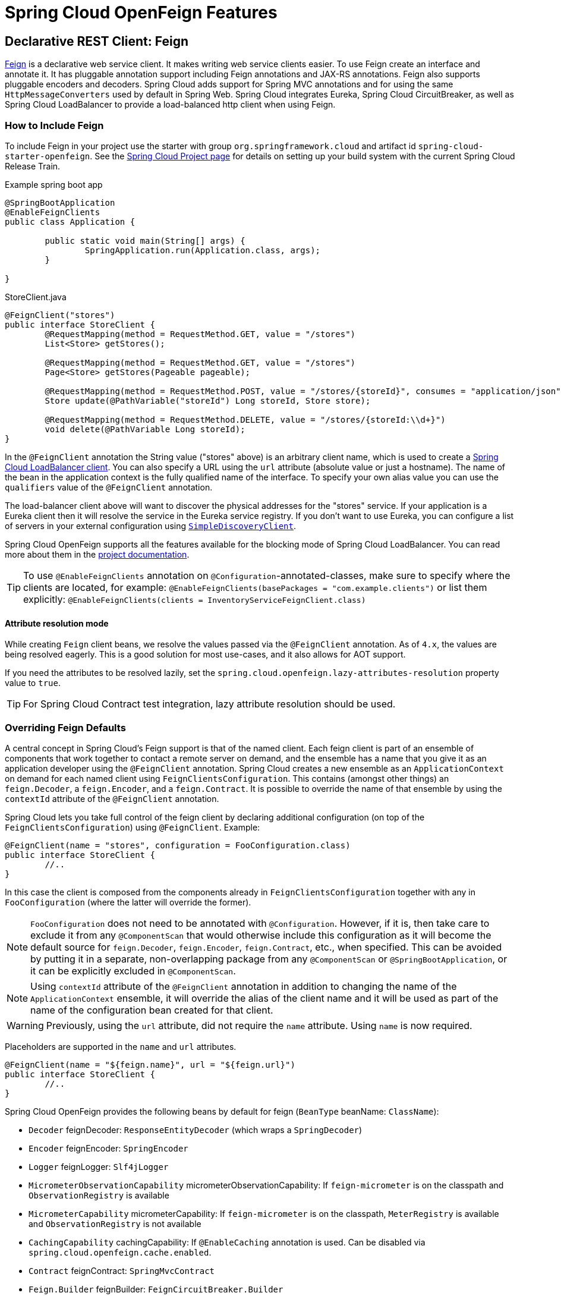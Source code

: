 [[features]]
= Spring Cloud OpenFeign Features

[[spring-cloud-feign]]
== Declarative REST Client: Feign

https://github.com/OpenFeign/feign[Feign] is a declarative web service client.
It makes writing web service clients easier.
To use Feign create an interface and annotate it.
It has pluggable annotation support including Feign annotations and JAX-RS annotations.
Feign also supports pluggable encoders and decoders.
Spring Cloud adds support for Spring MVC annotations and for using the same `HttpMessageConverters` used by default in Spring Web.
Spring Cloud integrates Eureka, Spring Cloud CircuitBreaker, as well as Spring Cloud LoadBalancer to provide a load-balanced http client when using Feign.

[[netflix-feign-starter]]
=== How to Include Feign

To include Feign in your project use the starter with group `org.springframework.cloud`
and artifact id `spring-cloud-starter-openfeign`. See the https://projects.spring.io/spring-cloud/[Spring Cloud Project page]
for details on setting up your build system with the current Spring Cloud Release Train.

Example spring boot app

[source,java,indent=0]
----
@SpringBootApplication
@EnableFeignClients
public class Application {

	public static void main(String[] args) {
		SpringApplication.run(Application.class, args);
	}

}
----

.StoreClient.java
[source,java,indent=0]
----
@FeignClient("stores")
public interface StoreClient {
	@RequestMapping(method = RequestMethod.GET, value = "/stores")
	List<Store> getStores();

	@RequestMapping(method = RequestMethod.GET, value = "/stores")
	Page<Store> getStores(Pageable pageable);

	@RequestMapping(method = RequestMethod.POST, value = "/stores/{storeId}", consumes = "application/json")
	Store update(@PathVariable("storeId") Long storeId, Store store);

	@RequestMapping(method = RequestMethod.DELETE, value = "/stores/{storeId:\\d+}")
	void delete(@PathVariable Long storeId);
}
----

In the `@FeignClient` annotation the String value ("stores" above) is an arbitrary client name, which is used to create a https://github.com/spring-cloud/spring-cloud-commons/blob/main/spring-cloud-loadbalancer/src/main/java/org/springframework/cloud/loadbalancer/blocking/client/BlockingLoadBalancerClient.java[Spring Cloud LoadBalancer client].
You can also specify a URL using the `url` attribute
(absolute value or just a hostname). The name of the bean in the
application context is the fully qualified name of the interface.
To specify your own alias value you can use the `qualifiers` value
of the `@FeignClient` annotation.

The load-balancer client above will want to discover the physical addresses
for the "stores" service. If your application is a Eureka client then
it will resolve the service in the Eureka service registry. If you
don't want to use Eureka, you can configure a list of servers
in your external configuration using https://docs.spring.io/spring-cloud-commons/docs/current/reference/html/#simplediscoveryclient[`SimpleDiscoveryClient`].

Spring Cloud OpenFeign supports all the features available for the blocking mode of Spring Cloud LoadBalancer. You can read more about them in the https://docs.spring.io/spring-cloud-commons/docs/current/reference/html/#spring-cloud-loadbalancer[project documentation].

TIP: To use `@EnableFeignClients` annotation on `@Configuration`-annotated-classes, make sure to specify where the clients are located, for example:
`@EnableFeignClients(basePackages = "com.example.clients")`
or list them explicitly:
`@EnableFeignClients(clients = InventoryServiceFeignClient.class)`

[[attribute-resolution-mode]]
==== Attribute resolution mode

While creating `Feign` client beans, we resolve the values passed via the `@FeignClient` annotation. As of `4.x`, the values are being resolved eagerly. This is a good solution for most use-cases, and it also allows for AOT support.

If you need the attributes to be resolved lazily, set the `spring.cloud.openfeign.lazy-attributes-resolution` property value to `true`.

TIP: For Spring Cloud Contract test integration, lazy attribute resolution should be used.

[[spring-cloud-feign-overriding-defaults]]
=== Overriding Feign Defaults

A central concept in Spring Cloud's Feign support is that of the named client. Each feign client is part of an ensemble of components that work together to contact a remote server on demand, and the ensemble has a name that you give it as an application developer using the `@FeignClient` annotation. Spring Cloud creates a new ensemble as an
`ApplicationContext` on demand for each named client using `FeignClientsConfiguration`. This contains (amongst other things) an `feign.Decoder`, a `feign.Encoder`, and a `feign.Contract`.
It is possible to override the name of that ensemble by using the `contextId`
attribute of the `@FeignClient` annotation.

Spring Cloud lets you take full control of the feign client by declaring additional configuration (on top of the `FeignClientsConfiguration`) using `@FeignClient`. Example:

[source,java,indent=0]
----
@FeignClient(name = "stores", configuration = FooConfiguration.class)
public interface StoreClient {
	//..
}
----

In this case the client is composed from the components already in `FeignClientsConfiguration` together with any in `FooConfiguration` (where the latter will override the former).

NOTE: `FooConfiguration` does not need to be annotated with `@Configuration`. However, if it is, then take care to exclude it from any `@ComponentScan` that would otherwise include this configuration as it will become the default source for `feign.Decoder`, `feign.Encoder`, `feign.Contract`, etc., when specified. This can be avoided by putting it in a separate, non-overlapping package from any `@ComponentScan` or `@SpringBootApplication`, or it can be explicitly excluded in `@ComponentScan`.

NOTE: Using `contextId` attribute of the `@FeignClient` annotation in addition to changing the name of
the `ApplicationContext` ensemble, it will override the alias of the client name
and it will be used as part of the name of the configuration bean created for that client.

WARNING: Previously, using the `url` attribute, did not require the `name` attribute. Using `name` is now required.

Placeholders are supported in the `name` and `url` attributes.

[source,java,indent=0]
----
@FeignClient(name = "${feign.name}", url = "${feign.url}")
public interface StoreClient {
	//..
}
----

Spring Cloud OpenFeign provides the following beans by default for feign (`BeanType` beanName: `ClassName`):

* `Decoder` feignDecoder: `ResponseEntityDecoder` (which wraps a `SpringDecoder`)
* `Encoder` feignEncoder: `SpringEncoder`
* `Logger` feignLogger: `Slf4jLogger`
* `MicrometerObservationCapability` micrometerObservationCapability: If `feign-micrometer` is on the classpath and `ObservationRegistry` is available
* `MicrometerCapability` micrometerCapability: If `feign-micrometer` is on the classpath, `MeterRegistry` is available and `ObservationRegistry` is not available
* `CachingCapability` cachingCapability: If `@EnableCaching` annotation is used. Can be disabled via `spring.cloud.openfeign.cache.enabled`.
* `Contract` feignContract: `SpringMvcContract`
* `Feign.Builder` feignBuilder: `FeignCircuitBreaker.Builder`
* `Client` feignClient: If Spring Cloud LoadBalancer is on the classpath, `FeignBlockingLoadBalancerClient` is used.
If none of them is on the classpath, the default feign client is used.

NOTE: `spring-cloud-starter-openfeign` supports `spring-cloud-starter-loadbalancer`. However, as is an optional dependency, you need to make sure it has been added to your project if you want to use it.

To use OkHttpClient-backed Feign clients and Http2Client Feign clients, make sure that the client you want to use is on the classpath and set `spring.cloud.openfeign.okhttp.enabled` or `spring.cloud.openfeign.http2client.enabled` to `true` respectively.

When it comes to the Apache HttpClient 5-backed Feign clients, it's enough to ensure HttpClient 5 is on the classpath, but you can still disable its use for Feign Clients by setting  `spring.cloud.openfeign.httpclient.hc5.enabled` to `false`.
You can customize the HTTP client used by providing a bean of either `org.apache.hc.client5.http.impl.classic.CloseableHttpClient` when using Apache HC5.

You can further customise http clients by setting values in the `spring.cloud.openfeign.httpclient.xxx` properties. The ones prefixed just with `httpclient` will work for all the clients, the ones prefixed with `httpclient.hc5` to Apache HttpClient 5, the ones prefixed with `httpclient.okhttp` to OkHttpClient and the ones prefixed with `httpclient.http2` to Http2Client. You can find a full list of properties you can customise in the appendix.
If you can not configure Apache HttpClient 5 by using properties, there is an `HttpClientBuilderCustomizer` interface for programmatic configuration.

TIP: Starting with Spring Cloud OpenFeign 4, the Feign Apache HttpClient 4 is no longer supported. We suggest using Apache HttpClient 5 instead.

Spring Cloud OpenFeign _does not_ provide the following beans by default for feign, but still looks up beans of these types from the application context to create the feign client:

* `Logger.Level`
* `Retryer`
* `ErrorDecoder`
* `Request.Options`
* `Collection<RequestInterceptor>`
* `SetterFactory`
* `QueryMapEncoder`
* `Capability` (`MicrometerObservationCapability` and `CachingCapability` are provided by default)

A bean of `Retryer.NEVER_RETRY` with the type `Retryer` is created by default, which will disable retrying.
Notice this retrying behavior is different from the Feign default one, where it will automatically retry IOExceptions,
treating them as transient network related exceptions, and any RetryableException thrown from an ErrorDecoder.

Creating a bean of one of those type and placing it in a `@FeignClient` configuration (such as `FooConfiguration` above) allows you to override each one of the beans described.  Example:

[source,java,indent=0]
----
@Configuration
public class FooConfiguration {
	@Bean
	public Contract feignContract() {
		return new feign.Contract.Default();
	}

	@Bean
	public BasicAuthRequestInterceptor basicAuthRequestInterceptor() {
		return new BasicAuthRequestInterceptor("user", "password");
	}
}
----

This replaces the `SpringMvcContract` with `feign.Contract.Default` and adds a `RequestInterceptor` to the collection of `RequestInterceptor`.

`@FeignClient` also can be configured using configuration properties.

application.yml
[source,yaml]
----
spring:
	cloud:
		openfeign:
			client:
				config:
					feignName:
                        url: http://remote-service.com
						connectTimeout: 5000
						readTimeout: 5000
						loggerLevel: full
						errorDecoder: com.example.SimpleErrorDecoder
						retryer: com.example.SimpleRetryer
						defaultQueryParameters:
							query: queryValue
						defaultRequestHeaders:
							header: headerValue
						requestInterceptors:
							- com.example.FooRequestInterceptor
							- com.example.BarRequestInterceptor
						responseInterceptor: com.example.BazResponseInterceptor
						dismiss404: false
						encoder: com.example.SimpleEncoder
						decoder: com.example.SimpleDecoder
						contract: com.example.SimpleContract
						capabilities:
							- com.example.FooCapability
							- com.example.BarCapability
						queryMapEncoder: com.example.SimpleQueryMapEncoder
						micrometer.enabled: false
----
`feignName` in this example refers to `@FeignClient` `value`, that is also aliased with `@FeignClient` `name` and `@FeignClient` `contextId`. In a load-balanced scenario, it also corresponds to the `serviceId` of the server app that will be used to retrieve the instances. The specified classes for decoders, retryer and other ones must have a bean in the Spring context or have a default constructor.


Default configurations can be specified in the `@EnableFeignClients` attribute `defaultConfiguration` in a similar manner as described above. The difference is that this configuration will apply to _all_ feign clients.

If you prefer using configuration properties to configure all `@FeignClient`, you can create configuration properties with `default` feign name.

You can use `spring.cloud.openfeign.client.config.feignName.defaultQueryParameters` and `spring.cloud.openfeign.client.config.feignName.defaultRequestHeaders` to specify query parameters and headers that will be sent with every request of the client named `feignName`.

application.yml
[source,yaml]
----
spring:
	cloud:
		openfeign:
			client:
				config:
					default:
						connectTimeout: 5000
						readTimeout: 5000
						loggerLevel: basic
----

If we create both `@Configuration` bean and configuration properties, configuration properties will win.
It will override `@Configuration` values. But if you want to change the priority to `@Configuration`,
you can change `spring.cloud.openfeign.client.default-to-properties` to `false`.

If we want to create multiple feign clients with the same name or url
so that they would point to the same server but each with a different custom configuration then
we have to use `contextId` attribute of the `@FeignClient` in order to avoid name
collision of these configuration beans.

[source,java,indent=0]
----
@FeignClient(contextId = "fooClient", name = "stores", configuration = FooConfiguration.class)
public interface FooClient {
	//..
}
----

[source,java,indent=0]
----
@FeignClient(contextId = "barClient", name = "stores", configuration = BarConfiguration.class)
public interface BarClient {
	//..
}
----

It is also possible to configure FeignClient not to inherit beans from the parent context.
You can do this by overriding the `inheritParentConfiguration()` in a  `FeignClientConfigurer`
bean to return `false`:

[source,java,indent=0]
----
@Configuration
public class CustomConfiguration {
	@Bean
	public FeignClientConfigurer feignClientConfigurer() {
		return new FeignClientConfigurer() {
			@Override
			public boolean inheritParentConfiguration() {
				 return false;
			}
		};
	}
}
----

TIP: By default, Feign clients do not encode slash `/` characters. You can change this behaviour, by setting the value of `spring.cloud.openfeign.client.decodeSlash` to `false`.

[[springencoder-configuration]]
==== `SpringEncoder` configuration

In the `SpringEncoder` that we provide, we set `null` charset for binary content types and `UTF-8` for all the other ones.

You can modify this behaviour to derive the charset from the `Content-Type` header charset instead by setting the value of `spring.cloud.openfeign.encoder.charset-from-content-type` to `true`.

[[timeout-handling]]
=== Timeout Handling

We can configure timeouts on both the default and the named client. OpenFeign works with two timeout parameters:

- `connectTimeout` prevents blocking the caller due to the long server processing time.
- `readTimeout` is applied from the time of connection establishment and is triggered when returning the response takes too long.

NOTE: In case the server is not running or available a packet results in _connection refused_. The communication ends either with an error message or in a fallback. This can happen _before_ the `connectTimeout` if it is set very low. The time taken to perform a lookup and to receive such a packet causes a significant part of this delay. It is subject to change based on the remote host that involves a DNS lookup.

[[creating-feign-clients-manually]]
=== Creating Feign Clients Manually

In some cases it might be necessary to customize your Feign Clients in a way that is not
possible using the methods above.  In this case you can create Clients using the
https://github.com/OpenFeign/feign/#basics[Feign Builder API]. Below is an example
which creates two Feign Clients with the same interface but configures each one with
a separate request interceptor.

[source,java,indent=0]
----
@Import(FeignClientsConfiguration.class)
class FooController {

	private FooClient fooClient;

	private FooClient adminClient;

	@Autowired
	public FooController(Client client, Encoder encoder, Decoder decoder, Contract contract, MicrometerObservationCapability micrometerObservationCapability) {
		this.fooClient = Feign.builder().client(client)
				.encoder(encoder)
				.decoder(decoder)
				.contract(contract)
				.addCapability(micrometerObservationCapability)
				.requestInterceptor(new BasicAuthRequestInterceptor("user", "user"))
				.target(FooClient.class, "https://PROD-SVC");

		this.adminClient = Feign.builder().client(client)
				.encoder(encoder)
				.decoder(decoder)
				.contract(contract)
				.addCapability(micrometerObservationCapability)
				.requestInterceptor(new BasicAuthRequestInterceptor("admin", "admin"))
				.target(FooClient.class, "https://PROD-SVC");
	}
}
----

NOTE: In the above example `FeignClientsConfiguration.class` is the default configuration
provided by Spring Cloud OpenFeign.

NOTE: `PROD-SVC` is the name of the service the Clients will be making requests to.

NOTE: The Feign `Contract` object defines what annotations and values are valid on interfaces. The
autowired `Contract` bean provides supports for SpringMVC annotations, instead of
the default Feign native annotations.

You can also use the `Builder`to configure FeignClient not to inherit beans from the parent context.
You can do this by overriding calling `inheritParentContext(false)` on the `Builder`.

[[spring-cloud-feign-circuitbreaker]]
=== Feign Spring Cloud CircuitBreaker Support

If Spring Cloud CircuitBreaker is on the classpath and `spring.cloud.openfeign.circuitbreaker.enabled=true`, Feign will wrap all methods with a circuit breaker.

To disable Spring Cloud CircuitBreaker support on a per-client basis create a vanilla `Feign.Builder` with the "prototype" scope, e.g.:

[source,java,indent=0]
----
@Configuration
public class FooConfiguration {
	@Bean
	@Scope("prototype")
	public Feign.Builder feignBuilder() {
		return Feign.builder();
	}
}
----

The circuit breaker name follows this pattern `<feignClientClassName>#<calledMethod>(<parameterTypes>)`. When calling a `@FeignClient` with `FooClient` interface and the called interface method that has no parameters is `bar` then the circuit breaker name will be `FooClient#bar()`.

NOTE: As of 2020.0.2, the circuit breaker name pattern has changed from `<feignClientName>_<calledMethod>`.
Using `CircuitBreakerNameResolver` introduced in 2020.0.4, circuit breaker names can retain the old pattern.

Providing a bean of `CircuitBreakerNameResolver`, you can change the circuit breaker name pattern.
[source,java,indent=0]
----
@Configuration
public class FooConfiguration {
	@Bean
	public CircuitBreakerNameResolver circuitBreakerNameResolver() {
		return (String feignClientName, Target<?> target, Method method) -> feignClientName + "_" + method.getName();
	}
}
----

To enable Spring Cloud CircuitBreaker group set the `spring.cloud.openfeign.circuitbreaker.group.enabled` property to `true` (by default `false`).

[[spring-clou-feign-circuitbreaker-configurationproperties]]
=== Configuring CircuitBreakers With Configuration Properties

You can configure CircuitBreakers via configuration properties.

For example, if you had this Feign client

[source,java,indent=0]
----
@FeignClient(url = "http://localhost:8080")
public interface DemoClient {

    @GetMapping("demo")
    String getDemo();
}
----

You could configure it using configuration properties by doing the following

[source,yaml,indent=0]
----
spring:
  cloud:
    openfeign:
      circuitbreaker:
        enabled: true
        alphanumeric-ids:
          enabled: true
resilience4j:
  circuitbreaker:
    instances:
      DemoClientgetDemo:
        minimumNumberOfCalls: 69
  timelimiter:
    instances:
      DemoClientgetDemo:
        timeoutDuration: 10s
----

NOTE: If you want to switch back to the circuit breaker names used prior to Spring Cloud
2022.0.0 you can set `spring.cloud.openfeign.circuitbreaker.alphanumeric-ids.enabled` to `false`.

[[spring-cloud-feign-circuitbreaker-fallback]]
=== Feign Spring Cloud CircuitBreaker Fallbacks

Spring Cloud CircuitBreaker supports the notion of a fallback: a default code path that is executed when the circuit is open or there is an error. To enable fallbacks for a given `@FeignClient` set the `fallback` attribute to the class name that implements the fallback. You also need to declare your implementation as a Spring bean.

[source,java,indent=0]
----
@FeignClient(name = "test", url = "http://localhost:${server.port}/", fallback = Fallback.class)
protected interface TestClient {

	@RequestMapping(method = RequestMethod.GET, value = "/hello")
	Hello getHello();

	@RequestMapping(method = RequestMethod.GET, value = "/hellonotfound")
	String getException();

}

@Component
static class Fallback implements TestClient {

	@Override
	public Hello getHello() {
		throw new NoFallbackAvailableException("Boom!", new RuntimeException());
	}

	@Override
	public String getException() {
		return "Fixed response";
	}

}
----

If one needs access to the cause that made the fallback trigger, one can use the `fallbackFactory` attribute inside `@FeignClient`.

[source,java,indent=0]
----
@FeignClient(name = "testClientWithFactory", url = "http://localhost:${server.port}/",
			fallbackFactory = TestFallbackFactory.class)
protected interface TestClientWithFactory {

	@RequestMapping(method = RequestMethod.GET, value = "/hello")
	Hello getHello();

	@RequestMapping(method = RequestMethod.GET, value = "/hellonotfound")
	String getException();

}

@Component
static class TestFallbackFactory implements FallbackFactory<FallbackWithFactory> {

	@Override
	public FallbackWithFactory create(Throwable cause) {
		return new FallbackWithFactory();
	}

}

static class FallbackWithFactory implements TestClientWithFactory {

	@Override
	public Hello getHello() {
		throw new NoFallbackAvailableException("Boom!", new RuntimeException());
	}

	@Override
	public String getException() {
		return "Fixed response";
	}

}
----

[[feign-and-primary]]
=== Feign and `@Primary`

When using Feign with Spring Cloud CircuitBreaker fallbacks, there are multiple beans in the `ApplicationContext` of the same type. This will cause `@Autowired` to not work because there isn't exactly one bean, or one marked as primary. To work around this, Spring Cloud OpenFeign marks all Feign instances as `@Primary`, so Spring Framework will know which bean to inject. In some cases, this may not be desirable. To turn off this behavior set the `primary` attribute of `@FeignClient` to false.

[source,java,indent=0]
----
@FeignClient(name = "hello", primary = false)
public interface HelloClient {
	// methods here
}
----

[[spring-cloud-feign-inheritance]]
=== Feign Inheritance Support

Feign supports boilerplate apis via single-inheritance interfaces.
This allows grouping common operations into convenient base interfaces.

.UserService.java
[source,java,indent=0]
----
public interface UserService {

	@RequestMapping(method = RequestMethod.GET, value ="/users/{id}")
	User getUser(@PathVariable("id") long id);
}
----

.UserResource.java
[source,java,indent=0]
----
@RestController
public class UserResource implements UserService {

}
----

.UserClient.java
[source,java,indent=0]
----
package project.user;

@FeignClient("users")
public interface UserClient extends UserService {

}
----

WARNING: `@FeignClient` interfaces should not be shared between server and client and annotating `@FeignClient` interfaces with `@RequestMapping` on class level is no longer supported.

[[feign-request/response-compression]]
=== Feign request/response compression

You may consider enabling the request or response GZIP compression for your
Feign requests. You can do this by enabling one of the properties:

[source,java]
----
spring.cloud.openfeign.compression.request.enabled=true
spring.cloud.openfeign.compression.response.enabled=true
----

Feign request compression gives you settings similar to what you may set for your web server:

[source,java]
----
spring.cloud.openfeign.compression.request.enabled=true
spring.cloud.openfeign.compression.request.mime-types=text/xml,application/xml,application/json
spring.cloud.openfeign.compression.request.min-request-size=2048
----

These properties allow you to be selective about the compressed media types and minimum request threshold length.

TIP: Since the OkHttpClient uses "transparent" compression, that is disabled if the `content-encoding` or `accept-encoding` header is present, we do not enable compression when `feign.okhttp.OkHttpClient` is present on the classpath and `spring.cloud.openfeign.okhttp.enabled` is set to `true`.

[[feign-logging]]
=== Feign logging

A logger is created for each Feign client created. By default, the name of the logger is the full class name of the interface used to create the Feign client. Feign logging only responds to the `DEBUG` level.

.application.yml

[source,yaml]
----
logging.level.project.user.UserClient: DEBUG
----

The `Logger.Level` object that you may configure per client, tells Feign how much to log. Choices are:

* `NONE`, No logging (*DEFAULT*).
* `BASIC`, Log only the request method and URL and the response status code and execution time.
* `HEADERS`, Log the basic information along with request and response headers.
* `FULL`, Log the headers, body, and metadata for both requests and responses.

For example, the following would set the `Logger.Level` to `FULL`:

[source,java,indent=0]
----
@Configuration
public class FooConfiguration {
	@Bean
	Logger.Level feignLoggerLevel() {
		return Logger.Level.FULL;
	}
}
----

[[feign-capability-support]]
=== Feign Capability support

The Feign capabilities expose core Feign components so that these components can be modified. For example, the capabilities can take the `Client`, _decorate_ it, and give the decorated instance back to Feign.
The support for Micrometer is a good real-life example for this. See xref:spring-cloud-openfeign.adoc#micrometer-support[Micrometer Support].

Creating one or more `Capability` beans and placing them in a `@FeignClient` configuration lets you register them and modify the behavior of the involved client.

[source,java,indent=0]
----
@Configuration
public class FooConfiguration {
	@Bean
	Capability customCapability() {
		return new CustomCapability();
	}
}
----

[[micrometer-support]]
=== Micrometer Support

If all of the following conditions are true, a `MicrometerObservationCapability` bean is created and registered so that your Feign client is observable by Micrometer:

* `feign-micrometer` is on the classpath
* A `ObservationRegistry` bean is available
* feign micrometer properties are set to `true` (by default)
	- `spring.cloud.openfeign.micrometer.enabled=true` (for all clients)
	- `spring.cloud.openfeign.client.config.feignName.micrometer.enabled=true` (for a single client)

NOTE: If your application already uses Micrometer, enabling this feature is as simple as putting `feign-micrometer` onto your classpath.

You can also disable the feature by either:

* excluding `feign-micrometer` from your classpath
* setting one of the feign micrometer properties to `false`
	- `spring.cloud.openfeign.micrometer.enabled=false`
	- `spring.cloud.openfeign.client.config.feignName.micrometer.enabled=false`

NOTE: `spring.cloud.openfeign.micrometer.enabled=false` disables Micrometer support for *all* Feign clients regardless of the value of the client-level flags: `spring.cloud.openfeign.client.config.feignName.micrometer.enabled`.
If you want to enable or disable Micrometer support per client, don't set `spring.cloud.openfeign.micrometer.enabled` and use `spring.cloud.openfeign.client.config.feignName.micrometer.enabled`.

You can also customize the `MicrometerObservationCapability` by registering your own bean:

[source,java,indent=0]
----
@Configuration
public class FooConfiguration {
	@Bean
	public MicrometerObservationCapability micrometerObservationCapability(ObservationRegistry registry) {
		return new MicrometerObservationCapability(registry);
	}
}
----

It is still possible to use `MicrometerCapability` with Feign (metrics-only support), you need to disable Micrometer support (`spring.cloud.openfeign.micrometer.enabled=false`) and create a `MicrometerCapability` bean:

[source,java,indent=0]
----
@Configuration
public class FooConfiguration {
	@Bean
	public MicrometerCapability micrometerCapability(MeterRegistry meterRegistry) {
		return new MicrometerCapability(meterRegistry);
	}
}
----

[[feign-caching]]
=== Feign Caching

If `@EnableCaching` annotation is used, a `CachingCapability` bean is created and registered so that your Feign client recognizes `@Cache*` annotations on its interface:

[source,java,indent=0]
----
public interface DemoClient {

	@GetMapping("/demo/{filterParam}")
    @Cacheable(cacheNames = "demo-cache", key = "#keyParam")
	String demoEndpoint(String keyParam, @PathVariable String filterParam);
}
----

You can also disable the feature via property `spring.cloud.openfeign.cache.enabled=false`.

[[feign-querymap-support]]
=== Feign @QueryMap support

Spring Cloud OpenFeign provides an equivalent `@SpringQueryMap` annotation, which
is used to annotate a POJO or Map parameter as a query parameter map.

For example, the `Params` class defines parameters `param1` and `param2`:

[source,java,indent=0]
----
// Params.java
public class Params {
	private String param1;
	private String param2;

	// [Getters and setters omitted for brevity]
}
----

The following feign client uses the `Params` class by using the `@SpringQueryMap` annotation:

[source,java,indent=0]
----
@FeignClient("demo")
public interface DemoTemplate {

	@GetMapping(path = "/demo")
	String demoEndpoint(@SpringQueryMap Params params);
}
----

If you need more control over the generated query parameter map, you can implement a custom `QueryMapEncoder` bean.

[[hateoas-support]]
=== HATEOAS support

Spring provides some APIs to create REST representations that follow the https://en.wikipedia.org/wiki/HATEOAS[HATEOAS] principle, https://spring.io/projects/spring-hateoas[Spring Hateoas] and https://spring.io/projects/spring-data-rest[Spring Data REST].

If your project use the `org.springframework.boot:spring-boot-starter-hateoas` starter
or the `org.springframework.boot:spring-boot-starter-data-rest` starter, Feign HATEOAS support is enabled by default.

When HATEOAS support is enabled, Feign clients are allowed to serialize
and deserialize HATEOAS representation models: https://docs.spring.io/spring-hateoas/docs/1.0.0.M1/apidocs/org/springframework/hateoas/EntityModel.html[EntityModel], https://docs.spring.io/spring-hateoas/docs/1.0.0.M1/apidocs/org/springframework/hateoas/CollectionModel.html[CollectionModel] and https://docs.spring.io/spring-hateoas/docs/1.0.0.M1/apidocs/org/springframework/hateoas/PagedModel.html[PagedModel].

[source,java,indent=0]
----
@FeignClient("demo")
public interface DemoTemplate {

	@GetMapping(path = "/stores")
	CollectionModel<Store> getStores();
}
----

[[spring-matrixvariable-support]]
=== Spring @MatrixVariable Support

Spring Cloud OpenFeign provides support for the Spring `@MatrixVariable` annotation.

If a map is passed as the method argument, the `@MatrixVariable` path segment is created by joining key-value pairs from the map with a `=`.

If a different object is passed, either the `name` provided in the `@MatrixVariable` annotation (if defined) or the annotated variable name is
joined with the provided method argument using `=`.

IMPORTANT:: Even though, on the server side, Spring does not require the users to name the path segment placeholder same as the matrix variable name, since it would be too ambiguous on the client side, Spring Cloud OpenFeign requires that you add a path segment placeholder with a name matching either the `name` provided in the `@MatrixVariable` annotation (if defined) or the annotated variable name.

For example:

[source,java,indent=0]
----
@GetMapping("/objects/links/{matrixVars}")
Map<String, List<String>> getObjects(@MatrixVariable Map<String, List<String>> matrixVars);
----
Note that both variable name and the path segment placeholder are called `matrixVars`.

[source,java,indent=0]
----
@FeignClient("demo")
public interface DemoTemplate {

	@GetMapping(path = "/stores")
	CollectionModel<Store> getStores();
}
----

[[feign-collectionformat-support]]
=== Feign `CollectionFormat` support
We support `feign.CollectionFormat` by providing the `@CollectionFormat` annotation.
You can annotate a Feign client method (or the whole class to affect all methods) with it by passing the desired `feign.CollectionFormat` as annotation value.

In the following example, the `CSV` format is used instead of the default `EXPLODED` to process the method.

[source,java,indent=0]
----
@FeignClient(name = "demo")
protected interface DemoFeignClient {

    @CollectionFormat(feign.CollectionFormat.CSV)
    @GetMapping(path = "/test")
    ResponseEntity performRequest(String test);

}
----

[[reactive-support]]
=== Reactive Support
As the https://github.com/OpenFeign/feign[OpenFeign project] does not currently support reactive clients, such as https://docs.spring.io/spring/docs/current/javadoc-api/org/springframework/web/reactive/function/client/WebClient.html[Spring WebClient], neither does Spring Cloud OpenFeign.We will add support for it here as soon as it becomes available in the core project.

Until that is done, we recommend using https://github.com/Playtika/feign-reactive[feign-reactive] for Spring WebClient support.

[[early-initialization-errors]]
==== Early Initialization Errors

Depending on how you are using your Feign clients you may see initialization errors when starting your application.
To work around this problem you can use an `ObjectProvider` when autowiring your client.

[source,java,indent=0]
----
@Autowired
ObjectProvider<TestFeignClient> testFeignClient;
----

[[spring-data-support]]
=== Spring Data Support

If Jackson Databind and Spring Data Commons are on the classpath, converters for `org.springframework.data.domain.Page` and `org.springframework.data.domain.Sort` will be added automatically.

To disable this behaviour set
[source,java]
----
spring.cloud.openfeign.autoconfiguration.jackson.enabled=false
----

See `org.springframework.cloud.openfeign.FeignAutoConfiguration.FeignJacksonConfiguration` for details.

[[spring-refreshscope-support]]
=== Spring `@RefreshScope` Support
If Feign client refresh is enabled, each Feign client is created with:

* `feign.Request.Options` as a refresh-scoped bean. This means properties such as `connectTimeout` and `readTimeout` can be refreshed against any Feign client instance.
* A url wrapped under `org.springframework.cloud.openfeign.RefreshableUrl`. This means the URL of Feign client, if defined
with `spring.cloud.openfeign.client.config.\{feignName}.url` property, can be refreshed against any Feign client instance.

You can refresh these properties through `POST /actuator/refresh`.

By default, refresh behavior in Feign clients is disabled. Use the following property to enable refresh behavior:
[source,java]
----
spring.cloud.openfeign.client.refresh-enabled=true
----
TIP: DO NOT annotate the `@FeignClient` interface with the `@RefreshScope` annotation.

[[oauth2-support]]
=== OAuth2 Support

OAuth2 support can be enabled by adding the `spring-boot-starter-oauth2-client` dependency to your project and setting following flag:
----
spring.cloud.openfeign.oauth2.enabled=true
----
When the flag is set to true, and the oauth2 client context resource details are present, a bean of class `OAuth2AccessTokenInterceptor` is created. Before each request, the interceptor resolves the required access token and includes it as a header.
`OAuth2AccessTokenInterceptor` uses the `OAuth2AuthorizedClientManager` to get `OAuth2AuthorizedClient` that holds an `OAuth2AccessToken`. If the user has specified an OAuth2 `clientRegistrationId` using the `spring.cloud.openfeign.oauth2.clientRegistrationId` property, it will be used to retrieve the token. If the token is not retrieved or the `clientRegistrationId` has not been specified, the `serviceId` retrieved from the `url` host segment will be used.

TIP:: Using the `serviceId` as OAuth2 client registrationId is convenient for load-balanced Feign clients. For non-load-balanced ones, the property-based `clientRegistrationId` is a suitable approach.

TIP:: If you do not want to use the default setup for the `OAuth2AuthorizedClientManager`, you can just instantiate a bean of this type in your configuration.

[[transform-the-load-balanced-http-request]]
=== Transform the load-balanced HTTP request

You can use the selected `ServiceInstance` to transform the load-balanced HTTP Request.

For `Request`, you need to implement and define `LoadBalancerFeignRequestTransformer`, as follows:

[source,java,indent=0]
----
	@Bean
	public LoadBalancerFeignRequestTransformer transformer() {
		return new LoadBalancerFeignRequestTransformer() {

			@Override
			public Request transformRequest(Request request, ServiceInstance instance) {
				Map<String, Collection<String>> headers = new HashMap<>(request.headers());
				headers.put("X-ServiceId", Collections.singletonList(instance.getServiceId()));
				headers.put("X-InstanceId", Collections.singletonList(instance.getInstanceId()));
				return Request.create(request.httpMethod(), request.url(), headers, request.body(), request.charset(),
						request.requestTemplate());
			}
		};
	}
----

If multiple transformers are defined, they are applied in the order in which beans are defined.
Alternatively, you can use `LoadBalancerFeignRequestTransformer.DEFAULT_ORDER` to specify the order.

[[x-forwarded-headers-support]]
=== X-Forwarded Headers Support

`X-Forwarded-Host` and `X-Forwarded-Proto` support can be enabled by setting following flag:

[source,properties]
----
spring.cloud.loadbalancer.x-forwarded.enabled=true
----

[[supported-ways-to-provide-url-to-a-feign-client]]
=== Supported Ways To Provide URL To A Feign Client
You can provide a URL to a Feign client in any of the following ways:

|===
|Case |Example |Details

|The URL is provided in the `@FeignClient` annotation.
|`@FeignClient(name="testClient", url="http://localhost:8081")`
|The URL is resolved from the `url` attribute of the annotation, without load-balancing.

|The URL is provided in the `@FeignClient` annotation and in the
configuration properties.
|`@FeignClient(name="testClient", url="http://localhost:8081")` and the property defined in `application.yml` as
`spring.cloud.openfeign.client.config.testClient.url=http://localhost:8081`
|The URL is resolved from the `url` attribute of the annotation, without load-balancing.
The URL provided in the configuration properties remains unused.

|The URL is not provided in the `@FeignClient` annotation but is provided in configuration properties.
| `@FeignClient(name="testClient")` and the property defined in `application.yml` as
`spring.cloud.openfeign.client.config.testClient.url=http://localhost:8081`
|The URL is resolved from configuration properties, without load-balancing. If
`spring.cloud.openfeign.client.refresh-enabled=true`, then the URL defined in configuration properties can be refreshed as described in <<Spring `@RefreshScope` Support,Spring RefreshScope Support>>.

|The URL is neither provided in the `@FeignClient` annotation nor in configuration properties.
|`@FeignClient(name="testClient")`
|The URL is resolved from `name` attribute of annotation, with load balancing.

|===

[[aot-and-native-image-support]]
=== AOT and Native Image Support

Spring Cloud OpenFeign supports Spring AOT transformations and native images, however, only with refresh mode disabled, Feign clients refresh disabled (default setting) and xref:spring-cloud-openfeign.adoc#attribute-resolution-mode[lazy `@FeignClient` attribute resolution] disabled (default setting).

WARNING: If you want to run Spring Cloud OpenFeign clients in AOT or native image modes, make sure to set `spring.cloud.refresh.enabled` to `false`.

TIP: If you want to run Spring Cloud OpenFeign clients in AOT or native image modes, ensure `spring.cloud.openfeign.client.refresh-enabled` has not been set to `true`.

TIP: If you want to run Spring Cloud OpenFeign clients in AOT or native image modes, ensure `spring.cloud.openfeign.lazy-attributes-resolution` has not been set to `true`.

TIP:  However, if you set the `url` value via properties, it is possible to override the `@FeignClient` `url` value by running the image with `-Dspring.cloud.openfeign.client.config.[clientId].url=[url]` flag. In order to enable overriding, a `url` value also has to be set via properties and not `@FeignClient` attribute during buildtime.

[[configuration-properties]]
== Configuration properties

To see the list of all Spring Cloud OpenFeign related configuration properties please check link:appendix.html[the Appendix page].
